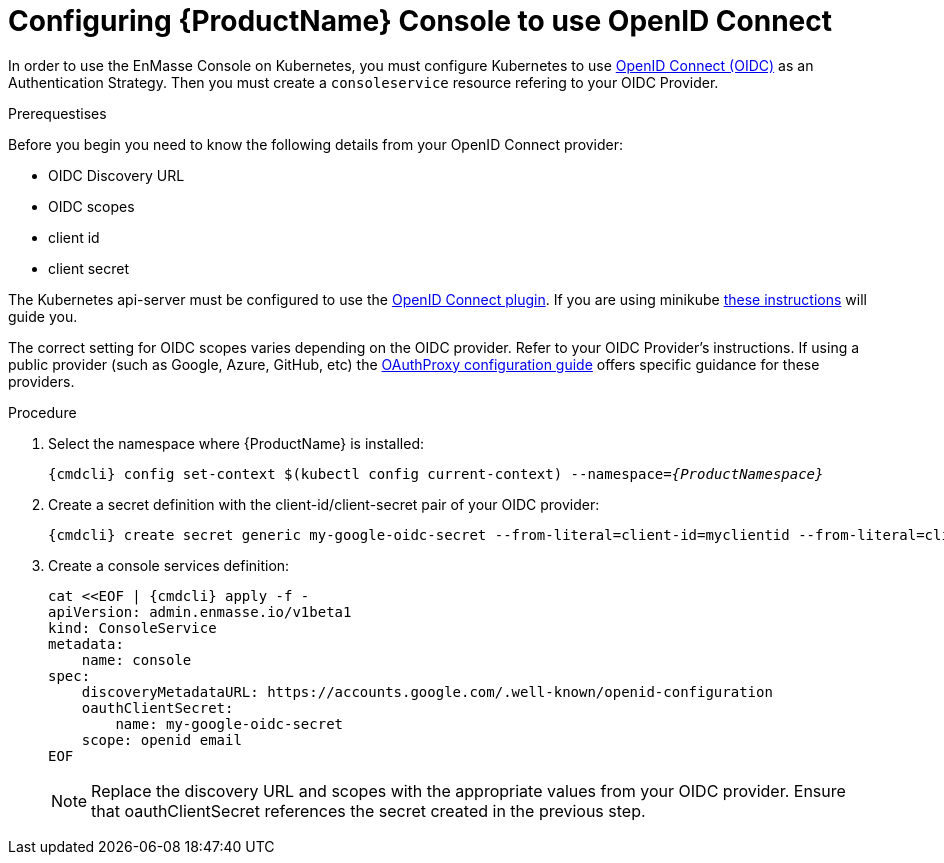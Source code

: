 // Module included in the following assemblies:
//
// assembly-configuring.adoc

[id='config-openid-connect-for-kubernetes']
= Configuring {ProductName} Console to use OpenID Connect

In order to use the EnMasse Console on Kubernetes, you must configure Kubernetes to use
https://kubernetes.io/docs/reference/access-authn-authz/authentication/#openid-connect-tokens[OpenID Connect (OIDC)]
as an Authentication Strategy.  Then you must create a `consoleservice` resource refering to your OIDC Provider.

.Prerequestises

Before you begin you need to know the following details from your OpenID Connect provider:

- OIDC Discovery URL
- OIDC scopes
- client id
- client secret

The Kubernetes api-server must be configured to use the
https://kubernetes.io/docs/reference/access-authn-authz/authentication/#configuring-the-api-server[OpenID Connect plugin].
If you are using minikube https://minikube.sigs.k8s.io/docs/tutorials/openid_connect_auth/[these instructions]
will guide you.

The correct setting for OIDC scopes varies depending on the OIDC provider.  Refer to your OIDC Provider's instructions.
If using a public provider (such as Google, Azure, GitHub, etc) the
https://pusher.github.io/oauth2_proxy/auth-configuration[OAuthProxy configuration guide] offers specific
guidance for these providers.

.Procedure

. Select the namespace where {ProductName} is installed:
+
[subs="+quotes,attributes",options="nowrap"]
----
{cmdcli} config set-context $(kubectl config current-context) --namespace=_{ProductNamespace}_
----

. Create a secret definition with the client-id/client-secret pair of your OIDC provider:
+
[options="nowrap",subs="attributes"]
----
{cmdcli} create secret generic my-google-oidc-secret --from-literal=client-id=myclientid --from-literal=client-secret=mysecret
----

. Create a console services definition:
+
[options="nowrap",subs="+quotes,attributes"]
----
cat <<EOF | {cmdcli} apply -f -
apiVersion: admin.enmasse.io/v1beta1
kind: ConsoleService
metadata:
    name: console
spec:
    discoveryMetadataURL: https://accounts.google.com/.well-known/openid-configuration
    oauthClientSecret:
        name: my-google-oidc-secret
    scope: openid email
EOF
----
+
NOTE: Replace the discovery URL and scopes with the appropriate values from your OIDC provider.  Ensure that
oauthClientSecret references the secret created in the previous step.

